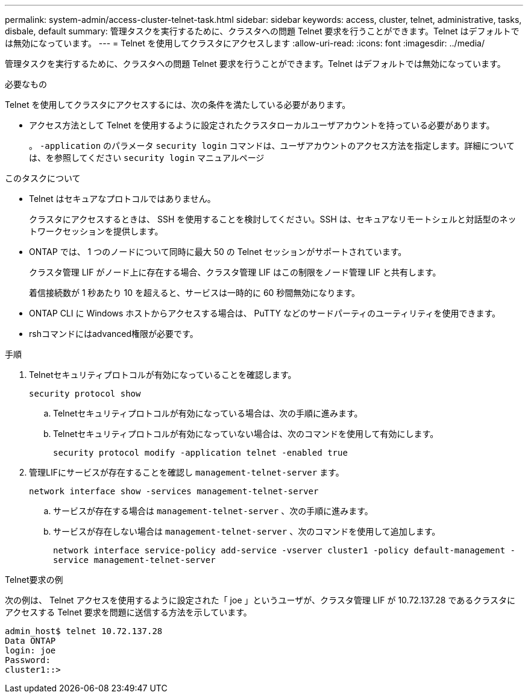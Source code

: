 ---
permalink: system-admin/access-cluster-telnet-task.html 
sidebar: sidebar 
keywords: access, cluster, telnet, administrative, tasks, disbale, default 
summary: 管理タスクを実行するために、クラスタへの問題 Telnet 要求を行うことができます。Telnet はデフォルトでは無効になっています。 
---
= Telnet を使用してクラスタにアクセスします
:allow-uri-read: 
:icons: font
:imagesdir: ../media/


[role="lead"]
管理タスクを実行するために、クラスタへの問題 Telnet 要求を行うことができます。Telnet はデフォルトでは無効になっています。

.必要なもの
Telnet を使用してクラスタにアクセスするには、次の条件を満たしている必要があります。

* アクセス方法として Telnet を使用するように設定されたクラスタローカルユーザアカウントを持っている必要があります。
+
。 `-application` のパラメータ `security login` コマンドは、ユーザアカウントのアクセス方法を指定します。詳細については、を参照してください `security login` マニュアルページ



.このタスクについて
* Telnet はセキュアなプロトコルではありません。
+
クラスタにアクセスするときは、 SSH を使用することを検討してください。SSH は、セキュアなリモートシェルと対話型のネットワークセッションを提供します。

* ONTAP では、 1 つのノードについて同時に最大 50 の Telnet セッションがサポートされています。
+
クラスタ管理 LIF がノード上に存在する場合、クラスタ管理 LIF はこの制限をノード管理 LIF と共有します。

+
着信接続数が 1 秒あたり 10 を超えると、サービスは一時的に 60 秒間無効になります。

* ONTAP CLI に Windows ホストからアクセスする場合は、 PuTTY などのサードパーティのユーティリティを使用できます。
* rshコマンドにはadvanced権限が必要です。


.手順
. Telnetセキュリティプロトコルが有効になっていることを確認します。
+
`security protocol show`

+
.. Telnetセキュリティプロトコルが有効になっている場合は、次の手順に進みます。
.. Telnetセキュリティプロトコルが有効になっていない場合は、次のコマンドを使用して有効にします。
+
`security protocol modify -application telnet -enabled true`



. 管理LIFにサービスが存在することを確認し `management-telnet-server` ます。
+
`network interface show -services management-telnet-server`

+
.. サービスが存在する場合は `management-telnet-server` 、次の手順に進みます。
.. サービスが存在しない場合は `management-telnet-server` 、次のコマンドを使用して追加します。
+
`network interface service-policy add-service -vserver cluster1 -policy default-management -service management-telnet-server`





.Telnet要求の例
次の例は、 Telnet アクセスを使用するように設定された「 joe 」というユーザが、クラスタ管理 LIF が 10.72.137.28 であるクラスタにアクセスする Telnet 要求を問題に送信する方法を示しています。

[listing]
----
admin_host$ telnet 10.72.137.28
Data ONTAP
login: joe
Password:
cluster1::>
----